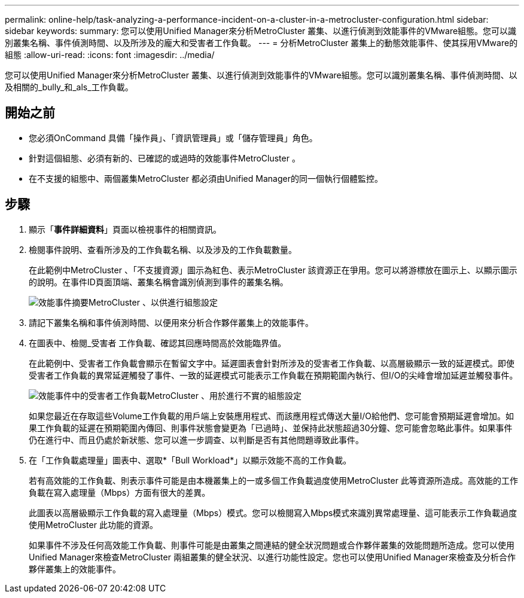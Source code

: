 ---
permalink: online-help/task-analyzing-a-performance-incident-on-a-cluster-in-a-metrocluster-configuration.html 
sidebar: sidebar 
keywords:  
summary: 您可以使用Unified Manager來分析MetroCluster 叢集、以進行偵測到效能事件的VMware組態。您可以識別叢集名稱、事件偵測時間、以及所涉及的龐大和受害者工作負載。 
---
= 分析MetroCluster 叢集上的動態效能事件、使其採用VMware的組態
:allow-uri-read: 
:icons: font
:imagesdir: ../media/


[role="lead"]
您可以使用Unified Manager來分析MetroCluster 叢集、以進行偵測到效能事件的VMware組態。您可以識別叢集名稱、事件偵測時間、以及相關的_bully_和_als_工作負載。



== 開始之前

* 您必須OnCommand 具備「操作員」、「資訊管理員」或「儲存管理員」角色。
* 針對這個組態、必須有新的、已確認的或過時的效能事件MetroCluster 。
* 在不支援的組態中、兩個叢集MetroCluster 都必須由Unified Manager的同一個執行個體監控。




== 步驟

. 顯示「*事件詳細資料*」頁面以檢視事件的相關資訊。
. 檢閱事件說明、查看所涉及的工作負載名稱、以及涉及的工作負載數量。
+
在此範例中MetroCluster 、「不支援資源」圖示為紅色、表示MetroCluster 該資源正在爭用。您可以將游標放在圖示上、以顯示圖示的說明。在事件ID頁面頂端、叢集名稱會識別偵測到事件的叢集名稱。

+
image::../media/opm-mcc-incident-summary-png.gif[效能事件摘要MetroCluster 、以供進行組態設定]

. 請記下叢集名稱和事件偵測時間、以便用來分析合作夥伴叢集上的效能事件。
. 在圖表中、檢閱_受害者 工作負載、確認其回應時間高於效能臨界值。
+
在此範例中、受害者工作負載會顯示在暫留文字中。延遲圖表會針對所涉及的受害者工作負載、以高層級顯示一致的延遲模式。即使受害者工作負載的異常延遲觸發了事件、一致的延遲模式可能表示工作負載在預期範圍內執行、但I/O的尖峰會增加延遲並觸發事件。

+
image::../media/opm-mcc-incident-victim-workloads-png.gif[效能事件中的受害者工作負載MetroCluster 、用於進行不實的組態設定]

+
如果您最近在存取這些Volume工作負載的用戶端上安裝應用程式、而該應用程式傳送大量I/O給他們、您可能會預期延遲會增加。如果工作負載的延遲在預期範圍內傳回、則事件狀態會變更為「已過時」、並保持此狀態超過30分鐘、您可能會忽略此事件。如果事件仍在進行中、而且仍處於新狀態、您可以進一步調查、以判斷是否有其他問題導致此事件。

. 在「工作負載處理量」圖表中、選取*「Bull Workload*」以顯示效能不高的工作負載。
+
若有高效能的工作負載、則表示事件可能是由本機叢集上的一或多個工作負載過度使用MetroCluster 此等資源所造成。高效能的工作負載在寫入處理量（Mbps）方面有很大的差異。

+
此圖表以高層級顯示工作負載的寫入處理量（Mbps）模式。您可以檢閱寫入Mbps模式來識別異常處理量、這可能表示工作負載過度使用MetroCluster 此功能的資源。

+
如果事件不涉及任何高效能工作負載、則事件可能是由叢集之間連結的健全狀況問題或合作夥伴叢集的效能問題所造成。您可以使用Unified Manager來檢查MetroCluster 兩組叢集的健全狀況、以進行功能性設定。您也可以使用Unified Manager來檢查及分析合作夥伴叢集上的效能事件。


